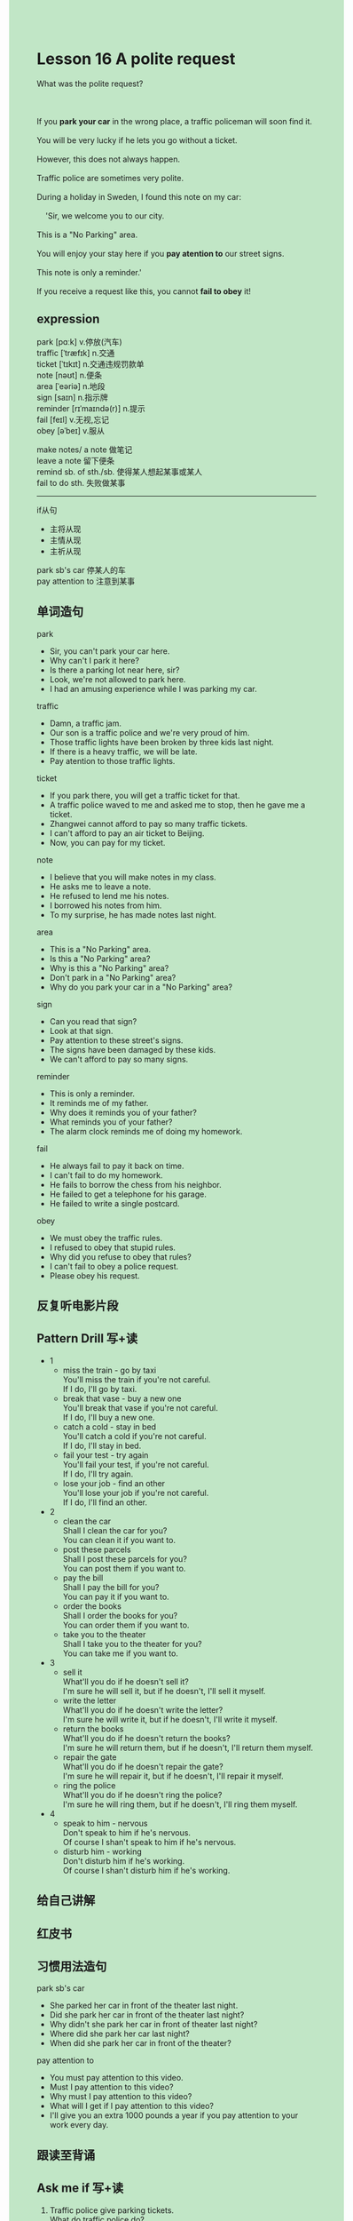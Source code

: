 #+OPTIONS: \n:t toc:nil num:nil html-postamble:nil
#+HTML_HEAD_EXTRA: <style>body {background: rgb(193, 230, 198) !important;}</style>
* Lesson 16 A polite request

#+begin_verse
What was the polite request?

If you *park your car* in the wrong place, a traffic policeman will soon find it.
You will be very lucky if he lets you go without a ticket.
However, this does not always happen.
Traffic police are sometimes very polite.
During a holiday in Sweden, I found this note on my car:
	'Sir, we welcome you to our city.
This is a "No Parking" area.
You will enjoy your stay here if you *pay atention to* our street signs.
This note is only a reminder.'
If you receive a request like this, you cannot *fail to obey* it!
#+end_verse
** expression
park [pɑːk] v.停放(汽车)
traffic [ˈtræfɪk] n.交通
ticket [ˈtɪkɪt] n.交通违规罚款单
note [nəʊt] n.便条
area [ˈeəriə] n.地段
sign [saɪn] n.指示牌
reminder [rɪˈmaɪndə(r)] n.提示
fail [feɪl] v.无视,忘记
obey [əˈbeɪ] v.服从

make notes/ a note 做笔记
leave a note 留下便条
remind sb. of sth./sb. 使得某人想起某事或某人
fail to do sth. 失败做某事

--------------------
if从句
	- 主将从现
	- 主情从现
	- 主祈从现

park sb's car 停某人的车
pay attention to 注意到某事
	

** 单词造句
park
- Sir, you can't park your car here.
-	Why can't I park it here?
- Is there a parking lot near here, sir?
-	Look, we're not allowed to park here.
- I had an amusing experience while I was parking my car.
traffic
- Damn, a traffic jam.
- Our son is a traffic police and we're very proud of him.
- Those traffic lights have been broken by three kids last night.
- If there is a heavy traffic, we will be late.
- Pay atention to those traffic lights.
ticket
- If you park there, you will get a traffic ticket for that.
- A traffic police waved to me and asked me to stop, then he gave me a ticket.
- Zhangwei cannot afford to pay so many traffic tickets.
- I can't afford to pay an air ticket to Beijing.
- Now, you can pay for my ticket.
note
- I believe that you will make notes in my class.
- He asks me to leave a note.
- He refused to lend me his notes.
- I borrowed his notes from him.
- To my surprise, he has made notes last night.
area
- This is a "No Parking" area.
- Is this a "No Parking" area?
- Why is this a "No Parking" area?
- Don't park in a "No Parking" area?
- Why do you park your car in a "No Parking" area?
sign
- Can you read that sign?
- Look at that sign.
- Pay attention to these street's signs.
- The signs have been damaged by these kids.
- We can't afford to pay so many signs.
reminder
- This is only a reminder.
- It reminds me of my father.
- Why does it reminds you of your father?
- What reminds you of your father?
- The alarm clock reminds me of doing my homework.
fail
- He always fail to pay it back on time.
- I can't fail to do my homework.
- He fails to borrow the chess from his neighbor.
- He failed to get a telephone for his garage.
- He failed to write a single postcard.
obey
- We must obey the traffic rules.
- I refused to obey that stupid rules.
- Why did you refuse to obey that rules?
- I can't fail to obey a police request.
- Please obey his request.

** 反复听电影片段
** Pattern Drill 写+读
- 1
	- miss the train - go by taxi
	  You'll miss the train if you're not careful.
	  If I do, I'll go by taxi.
	- break that vase - buy a new one
		You'll break that vase if you're not careful.
		If I do, I'll buy a new one.
	- catch a cold - stay in bed
		You'll catch a cold if you're not careful.
		If I do, I'll stay in bed.
	- fail your test - try again
		You'll fail your test, if you're not careful.
		If I do, I'll try again.
	- lose your job - find an other
		You'll lose your job if you're not careful.
		If I do, I'll find an other.
- 2
	- clean the car
		Shall I clean the car for you?
		You can clean it if you want to.
	- post these parcels
		Shall I post these parcels for you?
		You can post them if you want to.
	- pay the bill
		Shall I pay the bill for you?
		You can pay it if you want to.
	- order the books
		Shall I order the books for you?
		You can order them if you want to.
	- take you to the theater
		Shall I take you to the theater for you?
		You can take me if you want to.
- 3
	- sell it
		What'll you do if he doesn't sell it?
		I'm sure he will sell it, but if he doesn't, I'll sell it myself.
	- write the letter
		What'll you do if he doesn't write the letter?
		I'm sure he will write it, but if he doesn't, I'll write it myself.
	- return the books
		What'll you do if he doesn't return the books?
		I'm sure he will return them, but if he doesn't, I'll return them myself.
	- repair the gate
		What'll you do if he doesn't repair the gate?
		I'm sure he will repair it, but if he doesn't, I'll repair it myself.
	- ring the police
		What'll you do if he doesn't ring the police?
		I'm sure he will ring them, but if he doesn't, I'll ring them myself.
- 4
	- speak to him - nervous
		Don't speak to him if he's nervous.
		Of course I shan't speak to him if he's nervous.
	- disturb him - working
		Don't disturb him if he's working.
		Of course I shan't disturb him if he's working.
** 给自己讲解
** 红皮书
** 习惯用法造句
park sb's car
- She parked her car in front of the theater last night.
- Did she park her car in front of the theater last night?
- Why didn't she park her car in front of theater last night?
- Where did she park her car last night?
- When did she park her car in front of the theater?
pay attention to
- You must pay attention to this video.
- Must I pay attention to this video?
- Why must I pay attention to this video?
- What will I get if I pay attention to this video?
- I'll give you an extra 1000 pounds a year if you pay attention to your work every day.
** 跟读至背诵
** Ask me if 写+读
1. Traffic police give parking tickets.
	 What do traffic police do?
	 Who give parking tickets?
2. They will soon find your car, if you park in the wrong place.
	 How quickly will they find your car, if you park in the wrong place?
3. Traffic police are sometimes very polite.
	 Who are sometimes very polite?
4. I went to Sweden for a holiday.
	 Where did I go for a holiday?
5. I found a note on my car.
	 What did you find on your car?
	 Where did you find a note?
6. It said, "Welcome to our city".
	 What did it say?
7. My car was in a "No Parking" area.
	 Where was my car?
	 What was in a "No Parking" area?
	 Whose car was in a "No Parking" area?
8. You'll enjoy your stay here.
	 What will you enjoy?
9. The note was only a reminded.
	 What was the note?
10. I obeyed the request.
		What did I do?
** 摘要写作
Traffic police usually give you a ticket if you park my car in the wrong place.
But the writer found a polite note on his car during a holiday in Sweden.
The traffic police wanted him to pay attention to street's signs.
Everyone cannot fail to obey a request like this.
** tell the story 口语
** Topics for discussion
What will happen if you park a car in the place in your city?
Is it useful to have a car in a city? Why/Why not?
Do you think the Swedish traffic police are always so polite? Why/Why not?
